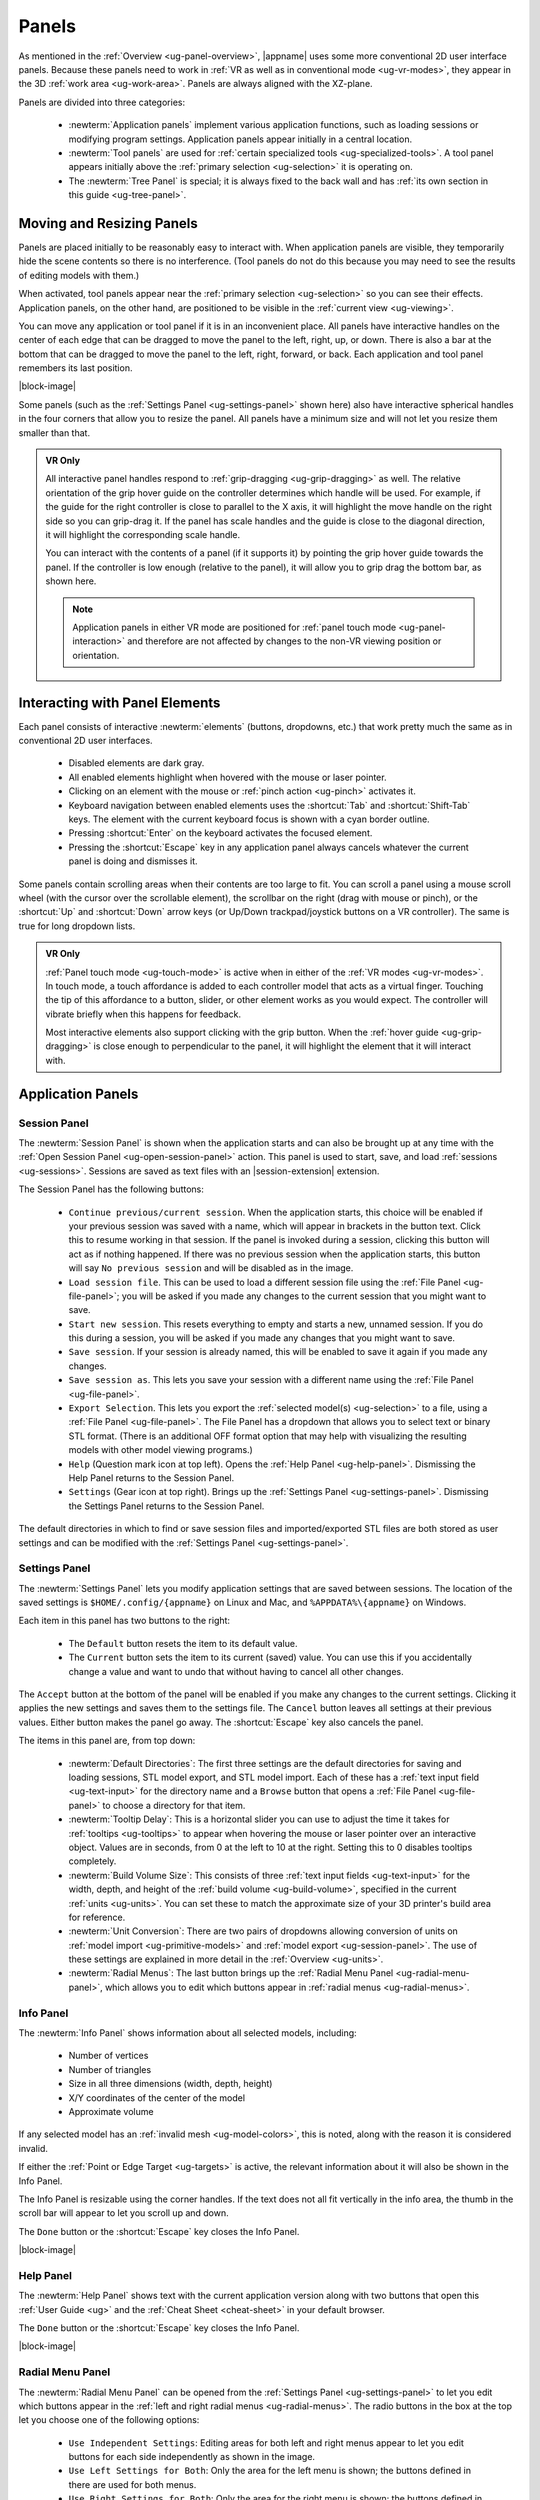 .. _ug-panels:

Panels
------

As mentioned in the :ref:`Overview <ug-panel-overview>`, |appname| uses some
more conventional 2D user interface panels. Because these panels need to work
in :ref:`VR as well as in conventional mode <ug-vr-modes>`, they appear in the
3D :ref:`work area <ug-work-area>`. Panels are always aligned with the
XZ-plane.

Panels are divided into three categories:

  - :newterm:`Application panels` implement various application functions, such
    as loading sessions or modifying program settings.  Application panels
    appear initially in a central location.
  - :newterm:`Tool panels` are used for :ref:`certain specialized tools
    <ug-specialized-tools>`. A tool panel appears initially above the
    :ref:`primary selection <ug-selection>` it is operating on.
  - The :newterm:`Tree Panel` is special; it is always fixed to the back wall
    and has :ref:`its own section in this guide <ug-tree-panel>`.

Moving and Resizing Panels
..........................

.. incimage:: /images/SessionPanel.jpg 240px right

Panels are placed initially to be reasonably easy to interact with.  When
application panels are visible, they temporarily hide the scene contents so
there is no interference. (Tool panels do not do this because you may need to
see the results of editing models with them.)

When activated, tool panels appear near the :ref:`primary selection
<ug-selection>` so you can see their effects. Application panels, on the other
hand, are positioned to be visible in the :ref:`current view <ug-viewing>`.

You can move any application or tool panel if it is in an inconvenient place.
All panels have interactive handles on the center of each edge that can be
dragged to move the panel to the left, right, up, or down. There is also a bar
at the bottom that can be dragged to move the panel to the left, right,
forward, or back. Each application and tool panel remembers its last position.

|block-image|

.. incimage:: /images/SettingsPanel.jpg 240px right

Some panels (such as the :ref:`Settings Panel <ug-settings-panel>` shown here)
also have interactive spherical handles in the four corners that allow you to
resize the panel. All panels have a minimum size and will not let you resize
them smaller than that.

.. admonition:: VR Only

   .. incimage:: /images/GripPanelBar.jpg 240px right

   All interactive panel handles respond to :ref:`grip-dragging
   <ug-grip-dragging>` as well. The relative orientation of the grip hover
   guide on the controller determines which handle will be used. For example,
   if the guide for the right controller is close to parallel to the X axis, it
   will highlight the move handle on the right side so you can grip-drag it.
   If the panel has scale handles and the guide is close to the diagonal
   direction, it will highlight the corresponding scale handle.

   You can interact with the contents of a panel (if it supports it) by
   pointing the grip hover guide towards the panel. If the controller is low
   enough (relative to the panel), it will allow you to grip drag the bottom
   bar, as shown here.

   .. note::

      Application panels in either VR mode are positioned for :ref:`panel touch
      mode <ug-panel-interaction>` and therefore are not affected by changes to
      the non-VR viewing position or orientation.

.. _ug-panel-interaction:

Interacting with Panel Elements
...............................

Each panel consists of interactive :newterm:`elements` (buttons, dropdowns,
etc.) that work pretty much the same as in conventional 2D user interfaces.

  - Disabled elements are dark gray.
  - All enabled elements highlight when hovered with the mouse or laser
    pointer.
  - Clicking on an element with the mouse or :ref:`pinch action <ug-pinch>`
    activates it.
  - Keyboard navigation between enabled elements uses the :shortcut:`Tab` and
    :shortcut:`Shift-Tab` keys. The element with the current keyboard focus is
    shown with a cyan border outline.
  - Pressing :shortcut:`Enter` on the keyboard activates the focused element.
  - Pressing the :shortcut:`Escape` key in any application panel always cancels
    whatever the current panel is doing and dismisses it.

Some panels contain scrolling areas when their contents are too large to
fit. You can scroll a panel using a mouse scroll wheel (with the cursor over
the scrollable element), the scrollbar on the right (drag with mouse or pinch),
or the :shortcut:`Up` and :shortcut:`Down` arrow keys (or Up/Down
trackpad/joystick buttons on a VR controller). The same is true for long
dropdown lists.

.. admonition:: VR Only

   :ref:`Panel touch mode <ug-touch-mode>` is active when in either of the
   :ref:`VR modes <ug-vr-modes>`. In touch mode, a touch affordance is added to
   each controller model that acts as a virtual finger. Touching the tip of
   this affordance to a button, slider, or other element works as you would
   expect. The controller will vibrate briefly when this happens for feedback.

   Most interactive elements also support clicking with the grip button. When
   the :ref:`hover guide <ug-grip-dragging>` is close enough to perpendicular
   to the panel, it will highlight the element that it will interact with.

.. _ug-application-panels:

Application Panels
..................

.. _ug-export:
.. _ug-session-panel:

Session Panel
,,,,,,,,,,,,,

.. incimage:: /images/SessionPanel.jpg 240px right

The :newterm:`Session Panel` is shown when the application starts and can also
be brought up at any time with the :ref:`Open Session Panel
<ug-open-session-panel>` action. This panel is used to start, save, and load
:ref:`sessions <ug-sessions>`. Sessions are saved as text files with an
|session-extension| extension.

The Session Panel has the following buttons:

  - ``Continue previous/current session``. When the application starts, this
    choice will be enabled if your previous session was saved with a name,
    which will appear in brackets in the button text. Click this to resume
    working in that session. If the panel is invoked during a session, clicking
    this button will act as if nothing happened. If there was no previous
    session when the application starts, this button will say ``No previous
    session`` and will be disabled as in the image.
  - ``Load session file``. This can be used to load a different session file
    using the :ref:`File Panel <ug-file-panel>`; you will be asked if you made
    any changes to the current session that you might want to save.
  - ``Start new session``. This resets everything to empty and starts a new,
    unnamed session. If you do this during a session, you will be asked if you
    made any changes that you might want to save.
  - ``Save session``. If your session is already named, this will be enabled to
    save it again if you made any changes.
  - ``Save session as``. This lets you save your session with a different name
    using the :ref:`File Panel <ug-file-panel>`.
  - ``Export Selection``. This lets you export the :ref:`selected model(s)
    <ug-selection>` to a file, using a :ref:`File Panel <ug-file-panel>`. The
    File Panel has a dropdown that allows you to select text or binary STL
    format. (There is an additional OFF format option that may help with
    visualizing the resulting models with other model viewing programs.)
  - ``Help`` (Question mark icon at top left). Opens the :ref:`Help Panel
    <ug-help-panel>`. Dismissing the Help Panel returns to the Session Panel.
  - ``Settings`` (Gear icon at top right). Brings up the :ref:`Settings Panel
    <ug-settings-panel>`. Dismissing the Settings Panel returns to the Session
    Panel.

The default directories in which to find or save session files and
imported/exported STL files are both stored as user settings and can be
modified with the :ref:`Settings Panel <ug-settings-panel>`.

.. _ug-settings-panel:
.. _ug-unit-conversion:

Settings Panel
,,,,,,,,,,,,,,

.. incimage:: /images/SettingsPanel.jpg 300px right

The :newterm:`Settings Panel` lets you modify application settings that are
saved between sessions. The location of the saved settings is
``$HOME/.config/{appname}`` on Linux and Mac, and ``%APPDATA%\{appname}`` on
Windows.

Each item in this panel has two buttons to the right:

 - The ``Default`` button resets the item to its default value.
 - The ``Current`` button sets the item to its current (saved) value. You can
   use this if you accidentally change a value and want to undo that without
   having to cancel all other changes.

The ``Accept`` button at the bottom of the panel will be enabled if you make
any changes to the current settings. Clicking it applies the new settings and
saves them to the settings file. The ``Cancel`` button leaves all settings at
their previous values. Either button makes the panel go away. The
:shortcut:`Escape` key also cancels the panel.

The items in this panel are, from top down:

 - :newterm:`Default Directories`: The first three settings are the default
   directories for saving and loading sessions, STL model export, and STL model
   import. Each of these has a :ref:`text input field <ug-text-input>` for the
   directory name and a ``Browse`` button that opens a :ref:`File Panel
   <ug-file-panel>` to choose a directory for that item.
 - :newterm:`Tooltip Delay`: This is a horizontal slider you can use to adjust
   the time it takes for :ref:`tooltips <ug-tooltips>` to appear when hovering
   the mouse or laser pointer over an interactive object.  Values are in
   seconds, from 0 at the left to 10 at the right. Setting this to 0 disables
   tooltips completely.
 - :newterm:`Build Volume Size`: This consists of three :ref:`text input fields
   <ug-text-input>` for the width, depth, and height of the :ref:`build volume
   <ug-build-volume>`, specified in the current :ref:`units <ug-units>`. You
   can set these to match the approximate size of your 3D printer's build area
   for reference.
 - :newterm:`Unit Conversion`: There are two pairs of dropdowns allowing
   conversion of units on :ref:`model import <ug-primitive-models>` and
   :ref:`model export <ug-session-panel>`. The use of these settings are
   explained in more detail in the :ref:`Overview <ug-units>`.
 - :newterm:`Radial Menus`: The last button brings up the :ref:`Radial Menu
   Panel <ug-radial-menu-panel>`, which allows you to edit which buttons appear
   in :ref:`radial menus <ug-radial-menus>`.

.. _ug-info-panel:

Info Panel
,,,,,,,,,,

.. incimage:: /images/InfoPanel.jpg 240px right

The :newterm:`Info Panel` shows information about all selected models,
including:

  - Number of vertices
  - Number of triangles
  - Size in all three dimensions (width, depth, height)
  - X/Y coordinates of the center of the model
  - Approximate volume

If any selected model has an :ref:`invalid mesh <ug-model-colors>`, this is
noted, along with the reason it is considered invalid.

If either the :ref:`Point or Edge Target <ug-targets>` is active, the relevant
information about it will also be shown in the Info Panel.

The Info Panel is resizable using the corner handles. If the text does not all
fit vertically in the info area, the thumb in the scroll bar will appear to let
you scroll up and down.

The ``Done`` button or the :shortcut:`Escape` key closes the Info Panel.

|block-image|

.. _ug-help-panel:

Help Panel
,,,,,,,,,,

.. incimage:: /images/HelpPanel.jpg 240px right

The :newterm:`Help Panel` shows text with the current application version along
with two buttons that open this :ref:`User Guide <ug>` and the :ref:`Cheat
Sheet <cheat-sheet>` in your default browser.

The ``Done`` button or the :shortcut:`Escape` key closes the Info Panel.

|block-image|

.. _ug-radial-menu-panel:

Radial Menu Panel
,,,,,,,,,,,,,,,,,

.. incimage:: /images/RadialMenuPanel.jpg 300px right

The :newterm:`Radial Menu Panel` can be opened from the :ref:`Settings Panel
<ug-settings-panel>` to let you edit which buttons appear in the :ref:`left and
right radial menus <ug-radial-menus>`. The radio buttons in the box at the top
let you choose one of the following options:

  - ``Use Independent Settings``: Editing areas for both left and right menus
    appear to let you edit buttons for each side independently as shown in the
    image.
  - ``Use Left Settings for Both``: Only the area for the left menu is shown;
    the buttons defined in there are used for both menus.
  - ``Use Right Settings for Both``: Only the area for the right menu is shown;
    the buttons defined in there are used for both menus.
  - ``Disable Radial Menus``: Both areas are hidden and radial menus are not
    available.

You can set the number of buttons to use in a radial menu to 2, 4, or 8. The
menu diagram updates to reflect the current number. Clicking on any button in
the diagram brings up the :ref:`Action Panel <ug-action-panel>` that lets you
choose the :ref:`action <ug-actions>` attached to that button. Each type of
action is represented by a horribly-designed 2D icon that is displayed in the
radial menu diagram and in the actual radial menu as well. The |noneicon| null
icon is shown when no action is bound to a button. All actions and icons are
shown in the :ref:`Cheat Sheet <cheat-sheet>`.

.. _ug-action-panel:

Action Panel
,,,,,,,,,,,,

.. incimage:: /images/ActionPanel.jpg 300px right

The :newterm:`Action Panel` is used by the :ref:`Radial Menu Panel
<ug-radial-menu-panel>` to select the :ref:`action <ug-actions>` attached to a
radial menu button. It presents a scrolling list of actions to choose from,
organized by category. The action that is currently bound to the button being
modified is highlighted.

See the :ref:`Cheat Sheet <cheat-sheet>` for a list of all actions and their
associated icons.

|block-image|

.. _ug-file-panel:

File Panel
,,,,,,,,,,

.. incimage:: /images/FilePanel.jpg 300px right

The :newterm:`File Panel` is used by the :ref:`Session Panel
<ug-session-panel>` and the :ref:`Settings Panel <ug-settings-panel>` when a
directory or file needs to be chosen. In addition, the :ref:`Import Tool Panel
<ug-import-tool-panel>` is essentially a File Panel.

This panel works pretty much like a standard file browser. The four buttons at
the top go to the previous directory (if any), the next directory (if you went
to the previous one), one directory up, or your home directory. A button at the
bottom lets you see (operating-system-specific) hidden files and directories.

The scrolling list is color coded for directories and files, with directories
listed first.

When using a File Panel for :ref:`exporting models <ug-session-panel>`, a File
Format dropdown appears at the top right for selecting a format.

|block-image|

.. _ug-dialog-panel:

Dialog Panel
,,,,,,,,,,,,

.. incimage:: /images/DialogMessagePanel.jpg  -140px right
.. incimage:: /images/DialogQuestionPanel.jpg -140px right

A :newterm:`Dialog Panel` is used by other application panels to ask you a
question or inform you of some other condition. A question dialog will have
buttons with answer choices. A message dialog will just have one button to
dismiss it.

|block-image|

.. _ug-virtual-keyboard-panel:

Virtual Keyboard Panel
,,,,,,,,,,,,,,,,,,,,,,

.. admonition:: VR Only

   .. incimage:: /images/VirtualKeyboardPanel.jpg 320px right

   The :newterm:`Virtual Keyboard Panel` is used only in :ref:`full VR mode
   <ug-vr-modes>` when you are wearing the VR headset and you need to edit text
   in a panel. It is most easily used by touching the keys with the :ref:`touch
   affordance <ug-touch-mode>`. (You can also use the laser pointer, but it is
   much more awkward.)

   |block-image|

.. _ug-tool-panels:

Tool Panels
...........

.. _ug-bevel-tool-panel:

Bevel Tool Panel
,,,,,,,,,,,,,,,,

The :newterm:`Bevel Tool Panel` lets you edit the bevel created for all Beveled
models once they have been :ref:`converted from other models
<ug-converted-models>`. The bevel can be any sort of :newterm:`profile` applied
to model edges to create various effects such as chamfering or rounding.

All interactive changes made to a profile can be undone and redone
individually.

Profile Area
::::::::::::

.. incimage:: /images/BevelToolPanel.jpg 300px right

The large area in the panel shows the current profile of the :ref:`primary
selection <ug-selection>` and lets you edit it. If you make changes, they are
applied to all selected Beveled models. The models update in real time as the
profile is edited.

The profile is interpreted as follows:

  - The lower-left corner is where the edge is located, looking along its
    length.
  - The upper-left and lower-right points of the profile are at fixed locations
    and are colored blue to indicate this. You can add new points between them,
    move those points around, and delete points.

The default profile is just a line connecting the two fixed points, which
creates a bevel for all edges as in this image.

|block-image|

Adding, Moving, and Deleting Points
:::::::::::::::::::::::::::::::::::

.. incimage:: /images/BevelToolPanelSnap.jpg   200px right
.. incimage:: /images/BevelToolPanelDelete.jpg 200px right
.. incimage:: /images/BevelToolPanelHover.jpg  200px right

If you move the mouse close to an existing profile line (but not near an
existing point), a red square will appear to indicate that a new interior
profile point can be created there as shown in the left image. Clicking in that
spot will create a new point. Click-dragging lets you move the new point where
you want.

Dragging an existing interior point moves it; when you do this, a box with an
"X" in it appears to allow you to delete the point by dragging it over that
box, as shown in the center image.

:ref:`Modified-dragging <ug-modified-mode>` a profile point will cause it to
snap relative to its neighbor points. Snapping will occur if the dragged point
is close to vertical, horizontal, or on a 45-degree diagonal from either or
both neighbors. When this happens, the snapped segment(s) will be highlighted
with a different color as in the right image above.

|block-image|

Profile Scaling
:::::::::::::::

.. incimage:: /images/BevelToolPanelScaleLarge.jpg 200px right
.. incimage:: /images/BevelToolPanelScaleSmall.jpg 200px right

The slider at the bottom of the panel allows you to change the size of the
profile as it is applied to edges without having to move any points. For
example, you can create a rounding profile and change the radius by adjusting
the slider as shown here. The value shown for the scale slider is defined as
the distance of the new bevel edges from the original vertices, measured along
the original edges.

|block-image|

Adjusting the Maximum Edge Angle
::::::::::::::::::::::::::::::::

.. incimage:: /images/BevelToolPanelMaxAngle.jpg 200px right

The slider on the right side of the panel allows you to change the
:newterm:`maximum edge angle`, from 0 to 180 degrees. This setting determines
which edges of a model will have the bevel profile applied to them.

For example, suppose you want to bevel just the edges along the top and bottom
faces of a cylinder, as shown here. These edges form 90 degree angles, so as
long as the maximum angle is at least 90, they will have the bevel profile
applied. The angles between faces forming the sides are typically greater than
90 degrees (unless the cylinder has very low :ref:`complexity
<ug-complexity-tool>`). As long as the maximum angle is smaller than that those
edges will be left alone. The default is 120 degrees.

|block-image|

Grip Dragging
:::::::::::::

.. admonition:: VR Only

   .. incimage:: /images/BevelToolPanelGripMidpoint.jpg -180px right
   .. incimage:: /images/BevelToolPanelGripPoint.jpg    -180px right

   In either VR mode, you can use the laser pointer and pinch action to edit
   the profile and adjust the sliders in the panel. However, it is very hard to
   make fine adjustments this way. It is much easier to use :ref:`touch mode
   interaction <ug-touch-mode>` or :ref:`grip-dragging
   <ug-grip-dragging>`. Touch mode interaction works as you would expect, where
   the touch affordance acts like the mouse; you can touch to drag existing
   points or near the midpoint of a profile segment to create and drag a new
   point.

   Grip dragging is enabled when the hover guide is pointed approximately
   towards the panel. The relative position of each controller determines
   whether it will interact with the main profile area or one of the two
   sliders. As usual, the hover guide will connect to the active input to
   indicate what will happen.

   When interacting with the profile area, the relative position of the
   controller determines whether a grip drag will operate on an existing point
   or will create a new point. In the left image, the controller position is
   closer to an existing point, so it highlights it. In the right image, it is
   not closer to an existing point, so it highlights the midpoint with a red
   square, indicating that grip-dragging it will create a new point that you
   can then move around.

.. _ug-csg-tool-panel:

CSG Tool Panel
,,,,,,,,,,,,,,

.. incimage:: /images/CSGToolPanel.jpg 200px right

The :newterm:`CSG Tool Panel` is a very simple panel that lets you change the
:ref:`CSG operation <ug-csg>` applied to all selected :ref:`CSG models
<ug-combined-models>`. Clicking any of the radio buttons applies the change
immediately.

|block-image|

.. _ug-extruded-tool-panel:

Extruded Tool Panel
,,,,,,,,,,,,,,,,,,,

.. incimage:: /images/ExtrudedToolPanel.jpg 200px right

The :newterm:`Extruded Tool Panel` lets you edit the profile that is extruded
along the Z (up) axis for all selected :ref:`Extruded models
<ug-primitive-models>`. The panel initially shows the current profile of the
:ref:`primary selection <ug-selection>`. Any changes to the profile are applied
to all selected Extruded models; the models update in real time as the profile
is edited.

|block-image|

Editing the Extruded Profile
::::::::::::::::::::::::::::

Editing the profile for the Extruded models is essentially the same as in the
:ref:`Bevel Tool Panel <ug-bevel-tool-panel>`, except that there are no fixed
end points, the profile is closed, and there must always be at least 3 points
to form a closed profile.

The checkbox at the top of the panel allows you to enable snapping of profile
points to the current :ref:`precision level <ug-precision-level>`.

.. note::

   This snapping is relative to the size of the selected Extruded model. For
   example if the current precision is 1 unit, a dragged profile point will be
   snapped in X to create 1 unit increments for the model at its current scale.

Setting the Profile to a Polygon
::::::::::::::::::::::::::::::::

.. incimage:: /images/ExtrudedToolPanelPolygon.jpg 200px right

At the bottom of the panel is a button that lets you reset the extrusion
profile to a regular polygon. The text input box and slider can be used to set
the number of sides of the polygon. The slider ranges from 3 to 60, but the
text input allows values up to 100. Clicking the button changes the current
profile to a polygon. For example, this image shows the results of changing the
profile to a polygon with 10 sides.

|block-image|

.. _ug-import-tool-panel:

Import Tool Panel
,,,,,,,,,,,,,,,,,

.. incimage:: /images/ImportToolPanel.jpg 200px right

The :newterm:`Import Tool Panel` is essentially a :ref:`File Panel
<ug-file-panel>` that lets you specify the STL file to import or reimport the
mesh used for an :ref:`Imported model <ug-primitive-models>`. The model will be
changed to use the specified file when the ``Accept`` button is pressed.

|block-image|

.. _ug-name-tool-panel:

Name Tool Panel
,,,,,,,,,,,,,,,

.. incimage:: /images/NameTool.jpg 200px right

The :newterm:`Name Tool Panel` is a very simple panel that is used by the
:ref:`Name Tool <ug-name-tool>` to edit the name of the :ref:`primary selection
<ug-selection>`. The tool is activated when you apply the general :ref:`Name
Tool action <ug-tool-actions>`. The model's name is updated whenever you hit
the ``Apply`` button.

|block-image|

.. _ug-rev-surf-tool-panel:

RevSurf Tool Panel
,,,,,,,,,,,,,,,,,,

.. incimage:: /images/RevSurfToolPanel.jpg 200px right

The :newterm:`RevSurf Tool Panel` lets you edit the profile that is revolved
around the Z (up) axis for all selected :ref:`RevSurf (surface of revolution)
models <ug-primitive-models>`. The panel initially shows the current profile of
the :ref:`primary selection <ug-selection>`. Any changes to the profile are
applied to all selected RevSurf models; the models update in real time as the
profile is edited.

|block-image|

Editing the RevSurf Profile
:::::::::::::::::::::::::::

Editing the profile for the RevSurf models is essentially the same as in the
:ref:`Bevel Tool Panel <ug-bevel-tool-panel>`, except that there must always be
at least 3 points in the profile; the panel will not let you delete an interior
profile point if it is the only one left.

The checkbox at the top of the panel allows you to enable snapping of profile
points to the current :ref:`precision level <ug-precision-level>`. Note that
this snapping is relative to the size of the selected RevSurf model. For
example if the current precision is 1 unit, a dragged profile point will be
snapped in X at 1 unit increments for the model at its current scale.

Adjusting the Sweep Angle
:::::::::::::::::::::::::

.. incimage:: /images/RevSurfToolPanelSweep.jpg 200px right

By default, a RevSurf model is created by revolving the profile 360 degrees
around the Z (up) axis. You can change this with the slider at the bottom of
the panel. Angles less than 360 result in a partial sweep with end cap
polygons, as shown here.

|block-image|

.. _ug-taper-tool-panel:

Taper Tool Panel
,,,,,,,,,,,,,,,,

.. incimage:: /images/TaperToolPanel.jpg 200px right

The :newterm:`Taper Tool Panel` lets you edit the taper specification for all
selected :ref:`Tapered models <ug-converted-models>`. The panel initially shows
the current axis and profile of the :ref:`primary selection
<ug-selection>`. Any changes made in the panel are applied to all selected
Tapered models; the models update in real time as the taper is edited. In this
image, the taper profile is applied in the Z axis (up) direction to a Sphere
model.

The taper profile is used to scale the vertices of each Tapered model along the
specified axis. The position of each point in the taper profile defines how
much to scale the vertices. A point all the way to the left scales by 0 and a
point all the way to the right scales by 1. Note that only the top and bottom
profile points are allowed to scale by 0; otherwise the resulting mesh would be
invalid.

|block-image|

Changing the Taper Axis
:::::::::::::::::::::::

The axis along which the taper is applied can be changed with the radio buttons
at the bottom of the panel. The default is the Z (up) axis, which is likely to
be the most useful for 3D printed models. The X (left/right) and Y (front/back)
axes may also be useful in some cases.

.. note::

   The taper axis is always a local axis of each selected Tapered model the
   tool is operating on.

Editing the Taper Profile
:::::::::::::::::::::::::

Editing the profile for Tapered models is essentially the same as in the
:ref:`Bevel Tool Panel <ug-bevel-tool-panel>`, with the following exceptions:

  - The top point is constrained to the top of the panel and the bottom point
    is constrained to the bottom; they can move only left and right.
  - Any points between the top and bottom points is constrained to be a small
    distance below the point above it and a small distance above the point
    below it. The resulting profile has points that all decrease in height.
  - A new point can not be inserted between two existing points that are very
    close together in height.

.. _ug-text-tool-panel:

Text Tool Panel
,,,,,,,,,,,,,,,

.. incimage:: /images/TextToolPanel.jpg 200px right

The :newterm:`Text Tool Panel` lets you edit the text string, font, and
character spacing for all selected :ref:`Text models <ug-primitive-models>`.
The panel initially shows the values for the :ref:`primary selection
<ug-selection>`. Clicking the ``Apply`` button applies all changes made with
the panel to all selected Text models.

The panel lets you specify the following settings:

  - :emphasis:`Text string`.
  - :emphasis:`Font name`. The dropdown contains all available fonts.
  - :emphasis:`Character spacing`. The value of this slider multiplies the
    spacing between individual characters to move them closer together or
    further apart. The default is 1, which is the standard spacing defined by
    the font.

.. _ug-tree-panel:

Tree Panel
..........

.. incimage:: /images/TreePanel.jpg 200px right

The :newterm:`Tree Panel` is the framed panel on the back wall. It has multiple
uses:

  - Displaying a list of all models in the scene, including their tree
    structure and current status.
  - Selecting models.
  - Hiding and showing models.
  - Changing model order.

As mentioned previously, the Tree Panel is always visible in the same place,
unlike other (movable) panels.

|block-image|

.. _ug-session-name:

Session Name and Status
,,,,,,,,,,,,,,,,,,,,,,,

At the top of the Tree Panel is a row showing the current name of the session
being edited.  If the session was not loaded from a file and has not yet been
saved with a name, it will show as ``<Untitled Session>``. To the left is a way
to change the visibility of all models, as described :ref:`below
<ug-visibility>`.

If the session has been modified since it was loaded or started, there will be
a string of special characters within square brackets after the session name.
This string may contain the following characters:

   - An asterisk (``*``) indicates that one or more models has been created or
     modified and not undone.
   - An exclamation point (``!``) indicates that the session state (such as
     :ref:`edge visibility <ug-toggle-show-edges>` or :ref:`build volume
     visibility <ug-toggle-build-volume>`) has changed.
   - A plus sign (``+``) indicates that the commands in the session file
     have changed, usually by being undone.

All three characters are shown for the session in the above image.

.. note::

   A session can only be saved to the current file if at least one of the above
   symbols appears with the session name. For example, if you make changes to
   models and then undo back to their original state, there will be no
   asterisk, but the plus sign lets you know that the session can still be
   saved (because the sequence of commands has changed). The session state is
   also saved, so making changes to it allow you to save as well.

Model Names and Colors
,,,,,,,,,,,,,,,,,,,,,,

Every row under the top row of the Tree Panel represents a top-level model in
the scene along with its indented children, if it has any. If it has children,
a triangle appears on the left (as shown in the above image) that you can click
to collapse or expand the children.

The name of each model uses color-coded text to indicate its status:

  - The name of the :tree-primary:`primary selection is bold red`.
  - The names of all :tree-secondary:`secondary selections are bold blue`.
  - The names of all :tree-hbu:`models hidden because the visibility was turned
    off are purple and italic`.
  - The names of all :tree-hbm:`models hidden because some ancestor or
    descendent model is visible are gray and italic`.
  - The names of all other models are black.

.. _ug-visibility:

Changing Model Visibility
,,,,,,,,,,,,,,,,,,,,,,,,,

To the left of each top-level model name in the Tree Panel is a little eye
icon. Clicking this icon toggles the visibility of the corresponding model in
the scene.

There is also an eye icon next to the session name at the top. If any top-level
model is currently hidden, clicking this will show all top-level models using
the :ref:`Show All action <ug-show-all>`. Otherwise, it will hide all models.

.. _ug-tree-panel-selection:

Selecting Models
,,,,,,,,,,,,,,,,

.. incimage:: /images/TreePanelSelect.jpg 200px right

Clicking with the mouse (or pinch) on a model name in the Tree Panel selects
that model as the primary selection. :ref:`Modified-clicking
<ug-modified-mode>` on a model name toggles its selection status.

You can also use the mouse (or pinch) to drag out a rectangle withinin the
panel. All model names intersected by the rectangle will be selected as shown
here. :ref:`Changing the order of model names <ug-reorder-models>` may help in
some cases to allow contiguous selections.

.. note::

   You cannot have both a model and any of its ancestor or descendent models
   selected at the same time. That would be bad.

|block-image|

.. _ug-reorder-models:

Reordering Models
,,,,,,,,,,,,,,,,,

.. incimage:: /images/TreePanelUpDown.jpg 200px right

There are some rare cases where the order of models in the Tree Panel matters.
One is when you want to use :ref:`rectangle selection
<ug-tree-panel-selection>` to select some set of models and they need to be
listed consecutively. Another is when the order of children within a parent
matters, such as within a :ref:`CSG difference <ug-csg>`.

In these cases the two buttons to the right of the session name can be used to
apply the :ref:`Move Previous <ug-move-previous>` and :ref:`Move Next
<ug-move-next>` actions, which move the primary selection up and down in the
list.

.. note::

   If the primary selection is a child of another model, it can be moved up and
   down only within its parent model.

These buttons are enabled only if there is a single model selected and it can
be moved in the corresponding direction.
